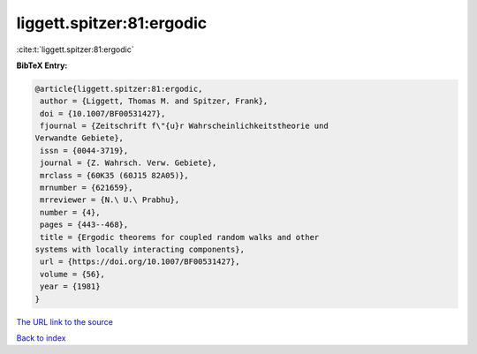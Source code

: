 liggett.spitzer:81:ergodic
==========================

:cite:t:`liggett.spitzer:81:ergodic`

**BibTeX Entry:**

.. code-block:: bibtex

   @article{liggett.spitzer:81:ergodic,
    author = {Liggett, Thomas M. and Spitzer, Frank},
    doi = {10.1007/BF00531427},
    fjournal = {Zeitschrift f\"{u}r Wahrscheinlichkeitstheorie und
   Verwandte Gebiete},
    issn = {0044-3719},
    journal = {Z. Wahrsch. Verw. Gebiete},
    mrclass = {60K35 (60J15 82A05)},
    mrnumber = {621659},
    mrreviewer = {N.\ U.\ Prabhu},
    number = {4},
    pages = {443--468},
    title = {Ergodic theorems for coupled random walks and other
   systems with locally interacting components},
    url = {https://doi.org/10.1007/BF00531427},
    volume = {56},
    year = {1981}
   }

`The URL link to the source <ttps://doi.org/10.1007/BF00531427}>`__


`Back to index <../By-Cite-Keys.html>`__
